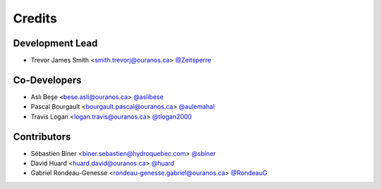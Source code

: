 =======
Credits
=======

Development Lead
----------------
* Trevor James Smith <smith.trevorj@ouranos.ca> `@Zeitsperre <https://github.com/Zeitsperre>`_

Co-Developers
-------------
* Aslı Beşe <bese.asli@ouranos.ca> `@aslibese <https://github.com/aslibese>`_
* Pascal Bourgault <bourgault.pascal@ouranos.ca> `@aulemahal <https://github.com/aulemahal>`_
* Travis Logan <logan.travis@ouranos.ca> `@tlogan2000 <https://github.com/tlogan2000>`_

Contributors
------------
* Sébastien Biner <biner.sebastien@hydroquebec.com> `@sbiner <https://github.com/sbiner>`_
* David Huard <huard.david@ouranos.ca> `@huard <https://github.com/huard>`_
* Gabriel Rondeau-Genesse <rondeau-genesse.gabriel@ouranos.ca> `@RondeauG <https://github.com/RondeauG>`_
